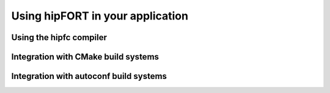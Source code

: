 .. meta::
  :description: Using hipfort
  :keywords: fortran, hipfort, hipfc, compiler, AMD, ROCm

***********************************
Using hipFORT in your application
***********************************

Using the hipfc compiler
-------------------------

Integration with CMake build systems
--------------------------------------

Integration with autoconf build systems
----------------------------------------


